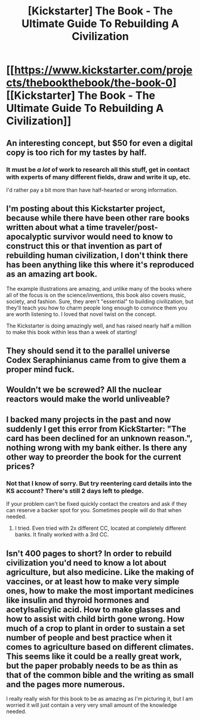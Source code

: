 #+TITLE: [Kickstarter] The Book - The Ultimate Guide To Rebuilding A Civilization

* [[https://www.kickstarter.com/projects/thebookthebook/the-book-0][[Kickstarter] The Book - The Ultimate Guide To Rebuilding A Civilization]]
:PROPERTIES:
:Author: xamueljones
:Score: 15
:DateUnix: 1607786678.0
:DateShort: 2020-Dec-12
:END:

** An interesting concept, but $50 for even a digital copy is too rich for my tastes by half.
:PROPERTIES:
:Author: Flashbunny
:Score: 6
:DateUnix: 1607822437.0
:DateShort: 2020-Dec-13
:END:

*** It must be /a lot/ of work to research all this stuff, get in contact with experts of many different fields, draw and write it up, etc.

I'd rather pay a bit more than have half-hearted or wrong information.
:PROPERTIES:
:Author: agent_kater
:Score: 3
:DateUnix: 1609320330.0
:DateShort: 2020-Dec-30
:END:


** I'm posting about this Kickstarter project, because while there have been other rare books written about what a time traveler/post-apocalyptic survivor would need to know to construct this or that invention as part of rebuilding human civilization, I don't think there has been anything like this where it's reproduced as an amazing art book.

The example illustrations are amazing, and unlike many of the books where all of the focus is on the science/inventions, this book also covers music, society, and fashion. Sure, they aren't "essential" to building civilization, but they'll teach you how to charm people long enough to convince them you are worth listening to. I loved that novel twist on the concept.

The Kickstarter is doing amazingly well, and has raised nearly half a million to make this book within less than a week of starting!
:PROPERTIES:
:Author: xamueljones
:Score: 3
:DateUnix: 1607786920.0
:DateShort: 2020-Dec-12
:END:


** They should send it to the parallel universe Codex Seraphinianus came from to give them a proper mind fuck.
:PROPERTIES:
:Author: MaxChaplin
:Score: 3
:DateUnix: 1607809183.0
:DateShort: 2020-Dec-13
:END:


** Wouldn't we be screwed? All the nuclear reactors would make the world unliveable?
:PROPERTIES:
:Author: JigglyDRUNK
:Score: 1
:DateUnix: 1609542297.0
:DateShort: 2021-Jan-02
:END:


** I backed many projects in the past and now suddenly I get this error from KickStarter: "The card has been declined for an unknown reason.", nothing wrong with my bank either. Is there any other way to preorder the book for the current prices?
:PROPERTIES:
:Author: nvg777
:Score: 1
:DateUnix: 1609662813.0
:DateShort: 2021-Jan-03
:END:

*** Not that I know of sorry. But try reentering card details into the KS account? There's still 2 days left to pledge.

If your problem can't be fixed quickly contact the creators and ask if they can reserve a backer spot for you. Sometimes people will do that when needed.
:PROPERTIES:
:Author: xamueljones
:Score: 1
:DateUnix: 1609685845.0
:DateShort: 2021-Jan-03
:END:

**** I tried. Even tried with 2x different CC, located at completely different banks. It finally worked with a 3rd CC.
:PROPERTIES:
:Author: nvg777
:Score: 2
:DateUnix: 1609700350.0
:DateShort: 2021-Jan-03
:END:


** Isn't 400 pages to short? In order to rebuild civilization you'd need to know a lot about agriculture, but also medicine. Like the making of vaccines, or at least how to make very simple ones, how to make the most important medicines like insulin and thyroid hormones and acetylsalicylic acid. How to make glasses and how to assist with child birth gone wrong. How much of a crop to plant in order to sustain a set number of people and best practice when it comes to agriculture based on different climates. This seems like it could be a really great work, but the paper probably needs to be as thin as that of the common bible and the writing as small and the pages more numerous.

I really really wish for this book to be as amazing as I'm picturing it, but I am worried it will just contain a very very small amount of the knowledge needed.
:PROPERTIES:
:Author: tasthei
:Score: 1
:DateUnix: 1609694409.0
:DateShort: 2021-Jan-03
:END:
